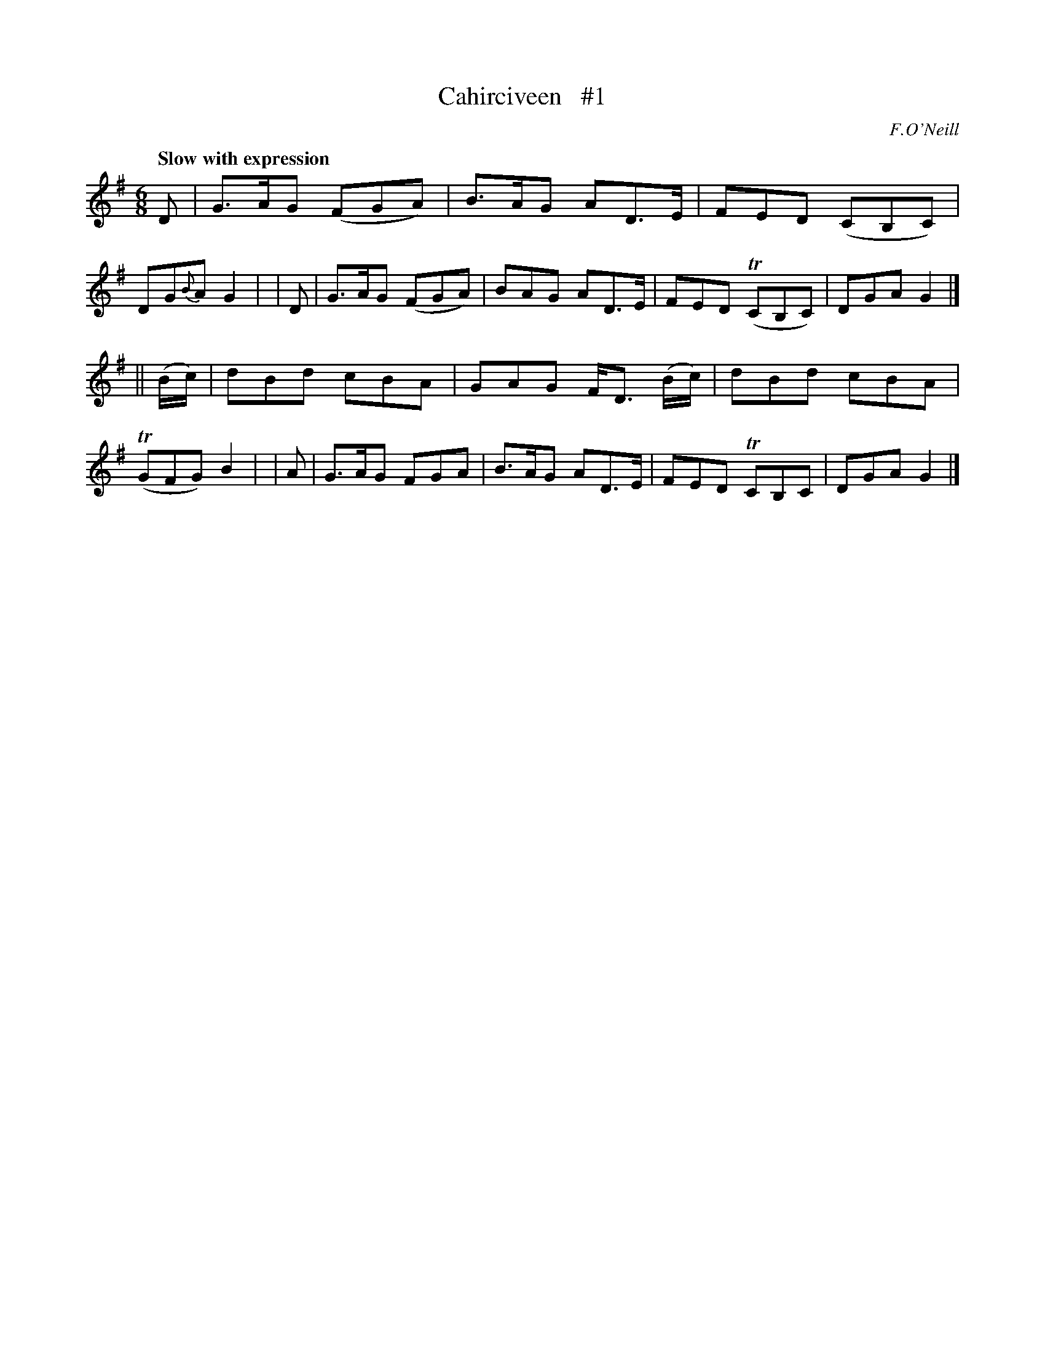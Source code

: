 X: 98
T: Cahirciveen   #1
B: O'Neill's 1850 #98
Z: 1999 John Chambers <jc@trillian.mit.edu>
Q: "Slow with expression"
O: F.O'Neill
M: 6/8
L: 1/8
K: G
    D     | G>AG (FGA) | B>AG AD>E       | FED  (CB,C) | DG{B}A G2 |\
|   D     | G>AG (FGA) | BAG  AD>E       | FED (TCB,C) |   DGA  G2 |]
|| (B/c/) | dBd   cBA  | GAG  F<D (B/c/) | dBd  cBA    | (TGFG) B2 |\
|   A     | G>AG  FGA  | B>AG AD>E       | FED  TCB,C  |   DGA  G2 |]
